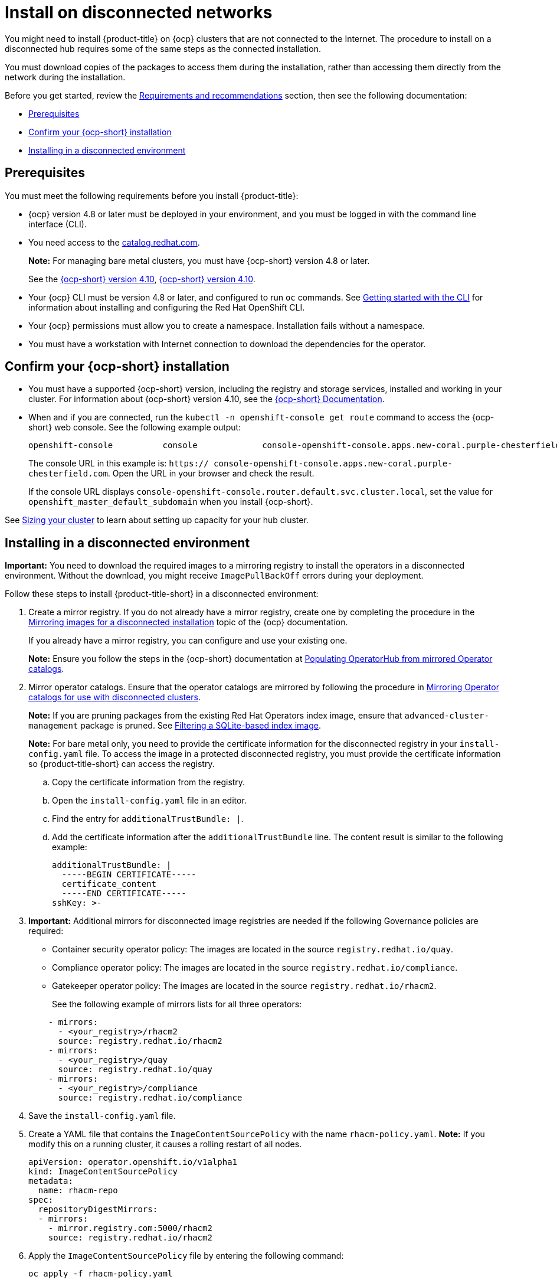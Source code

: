 [#install-on-disconnected-networks]
= Install on disconnected networks

You might need to install {product-title} on {ocp} clusters that are not connected to the Internet. The procedure to install on a disconnected hub requires some of the same steps as the connected installation.

You must download copies of the packages to access them during the installation, rather than accessing them directly from the network during the installation.

Before you get started, review the xref:../install/requirements.adoc#requirements-and-recommendations[Requirements and recommendations] section, then see the following documentation:

* <<disconnect-prerequisites,Prerequisites>>
* <<confirm-ocp-installation-2,Confirm your {ocp-short} installation>>
* <<installing-in-a-disconnected-environment,Installing in a disconnected environment>>

[#disconnect-prerequisites]
== Prerequisites 

You must meet the following requirements before you install {product-title}:

* {ocp} version 4.8 or later must be deployed in your environment, and you must be logged in with the command line interface (CLI). 

* You need access to the https://catalog.redhat.com/software/containers/search?p=1&application_categories_list=Container%20Platform%20%2F%20Management[catalog.redhat.com].
+
*Note:* For managing bare metal clusters, you must have {ocp-short} version 4.8 or later.
+
See the https://access.redhat.com/documentation/en-us/openshift_container_platform/4.10/html/installing/index[{ocp-short} version 4.10], https://docs.openshift.com/container-platform/4.10/welcome/index.html[{ocp-short} version 4.10].

* Your {ocp} CLI must be version 4.8 or later, and configured to run `oc` commands. See https://access.redhat.com/documentation/en-us/openshift_container_platform/4.10/html/cli_tools/openshift-cli-oc#cli-getting-started[Getting started with the CLI] for information about installing and configuring the Red Hat OpenShift CLI.
* Your {ocp} permissions must allow you to create a namespace. Installation fails without a namespace.
* You must have a workstation with Internet connection to download the dependencies for the operator.

[#confirm-ocp-installation-2]
== Confirm your {ocp-short} installation

* You must have a supported {ocp-short} version, including the registry and storage services, installed and working in your cluster. For information about {ocp-short} version 4.10, see the https://access.redhat.com/documentation/en-us/openshift_container_platform/4.10/[{ocp-short} Documentation].

* When and if you are connected, run the `kubectl -n openshift-console get route` command to access the {ocp-short} web console. See the following example output:
+
----
openshift-console          console             console-openshift-console.apps.new-coral.purple-chesterfield.com                       console              https   reencrypt/Redirect     None
----

+
The console URL in this example is: `https:// console-openshift-console.apps.new-coral.purple-chesterfield.com`. Open the URL in your browser and check the result.

+
If the console URL displays `console-openshift-console.router.default.svc.cluster.local`, set the value for `openshift_master_default_subdomain` when you install {ocp-short}.

See xref:../install/plan_capacity.adoc#sizing-your-cluster[Sizing your cluster] to learn about setting up capacity for your hub cluster.

[#installing-in-a-disconnected-environment]
== Installing in a disconnected environment

*Important:* You need to download the required images to a mirroring registry to install the operators in a disconnected environment. Without the download, you might receive `ImagePullBackOff` errors during your deployment.

Follow these steps to install {product-title-short} in a disconnected environment:

. Create a mirror registry. If you do not already have a mirror registry, create one by completing the procedure in the https://access.redhat.com/documentation/en-us/openshift_container_platform/4.10/html/installing/installing-mirroring-installation-images[Mirroring images for a disconnected installation] topic of the {ocp} documentation.

+
If you already have a mirror registry, you can configure and use your existing one.

+
**Note:** Ensure you follow the steps in the {ocp-short} documentation at https://access.redhat.com/documentation/en-us/openshift_container_platform/4.10/html-single/post-installation_configuration/index#post-install-mirrored-catalogs[Populating OperatorHub from mirrored Operator catalogs].

. Mirror operator catalogs. Ensure that the operator catalogs are mirrored by following the procedure in https://access.redhat.com/documentation/en-us/openshift_container_platform/4.10/html/installing/installing-mirroring-installation-images#olm-mirror-catalog_installing-mirroring-installation-images[Mirroring Operator catalogs for use with disconnected clusters].

+
**Note:** If you are pruning packages from the existing Red Hat Operators index image, ensure that `advanced-cluster-management` package is pruned.
See https://access.redhat.com/documentation/en-us/openshift_container_platform/4.10/html-single/operators/index#olm-pruning-index-image_olm-restricted-networks[Filtering a SQLite-based index image].

+
**Note:** For bare metal only, you need to provide the certificate information for the disconnected registry in your `install-config.yaml` file. To access the image in a protected disconnected registry, you must provide the certificate information so {product-title-short} can access the registry.

.. Copy the certificate information from the registry.
.. Open the `install-config.yaml` file in an editor.
.. Find the entry for `additionalTrustBundle: |`.
.. Add the certificate information after the `additionalTrustBundle` line. The content result is similar to the following example:

+
[source,yaml]
----
additionalTrustBundle: |
  -----BEGIN CERTIFICATE-----
  certificate_content
  -----END CERTIFICATE-----
sshKey: >-
----

+ 
. *Important:* Additional mirrors for disconnected image registries are needed if the following Governance policies are required:

- Container security operator policy: The images are located in the source `registry.redhat.io/quay`.

- Compliance operator policy: The images are located in the source `registry.redhat.io/compliance`.

- Gatekeeper operator policy: The images are located in the source `registry.redhat.io/rhacm2`.

+
See the following example of mirrors lists for all three operators:

+
[source,yaml]
----
    - mirrors:
      - <your_registry>/rhacm2
      source: registry.redhat.io/rhacm2
    - mirrors:
      - <your_registry>/quay
      source: registry.redhat.io/quay
    - mirrors:
      - <your_registry>/compliance
      source: registry.redhat.io/compliance
----

. Save the `install-config.yaml` file.

. Create a YAML file that contains the `ImageContentSourcePolicy` with the name `rhacm-policy.yaml`. *Note:* If you modify this on a running cluster, it causes a rolling restart of all nodes.
+
[source,yaml]
----
apiVersion: operator.openshift.io/v1alpha1
kind: ImageContentSourcePolicy
metadata:
  name: rhacm-repo
spec:
  repositoryDigestMirrors:
  - mirrors:
    - mirror.registry.com:5000/rhacm2
    source: registry.redhat.io/rhacm2
----

. Apply the `ImageContentSourcePolicy` file by entering the following command:
+
----
oc apply -f rhacm-policy.yaml
----

. Enable the disconnected {olm} Red Hat Operators and Community Operators.
+
{product-title-short} is included in the {olm} Red Hat Operator catalog.

. Configure the disconnected {olm} for the Red Hat Operator catalog. Follow the steps in the https://access.redhat.com/documentation/en-us/openshift_container_platform/4.10/html/operators/administrator-tasks#olm-restricted-networks[Using Operator Lifecycle Manager on restricted networks] topic of the {ocp} documentation.

. Now that you have the image in the disconnected {olm}, continue to install {product-title-short} for Kubernetes from the {olm} catalog.

See xref:../install/install_connected.adoc#installing-while-connected-online[Installing while connected online] for the required steps, or return to the xref:../install/install_overview.adoc#installing[Installing] overview.
